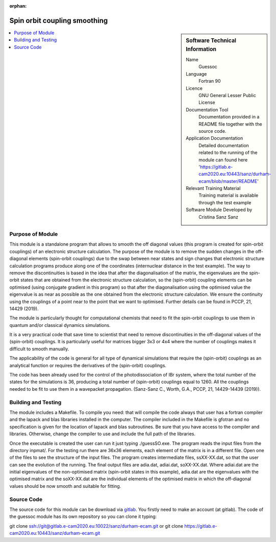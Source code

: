 ..  In ReStructured Text (ReST) indentation and spacing are very important (it is how ReST knows what to do with your
    document). For ReST to understand what you intend and to render it correctly please to keep the structure of this
    template. Make sure that any time you use ReST syntax (such as for ".. sidebar::" below), it needs to be preceded
    and followed by white space (if you see warnings when this file is built they this is a common origin for problems).

..  We allow the template to be standalone, so that the library maintainers add it in the right place

:orphan:

..  Firstly, let's add technical info as a sidebar and allow text below to wrap around it. This list is a work in
    progress, please help us improve it. We use *definition lists* of ReST_ to make this readable.

.. _guessoc:

#############################
Spin orbit coupling smoothing
#############################

..  sidebar:: Software Technical Information

  Name
    Guessoc  

  Language
    Fortran 90

  Licence
    GNU General Lesser Public License

  Documentation Tool
    Documentation provided in a README file together with the source code.

  Application Documentation
    Detailed documentation related to the running of the module can found here 'https://gitlab.e-cam2020.eu:10443/sanz/durham-ecam/blob/master/README'

  Relevant Training Material
    Training material is available through the test example

  Software Module Developed by
    Cristina Sanz Sanz
.. contents:: :local:

.. Add technical info as a sidebar and allow text below to wrap around it

Purpose of Module
_________________

This module is a standalone program that allows to smooth the off diagonal values (this program is created for spin-orbit couplings) of an 
electronic structure calculation. The purpose of the module is to remove the sudden changes in the off-diagonal elements (spin-orbit couplings) due to the 
swap between near states and sign changes that electronic structure calculation programs produce along one of the coordinates (internuclear distance in 
the test example). The way to remove the discontinuities is based in the idea that after the diagonalisation of the matrix, the eigenvalues are the spin-orbit states that are obtained from the electronic structure calculation, so the (spin-orbit) coupling elements can be optimised (using conjugate gradient in this program) so that after the diagonalisation using the optimised value the eigenvalue is as near as possible as the one obtained from the electronic structure calculation. We ensure the continuity using the couplings of a point near to the point that we want to optimised. Further details can be found in PCCP, 21, 14429 (2019).

The module is particularly thought for computational chemists that need to fit the spin-orbit couplings to use them in quantum and/or classical dynamics simulations.  

It is a very practical code that save time to scientist that need to remove discontinuities in the off-diagonal values of the (spin-orbit) couplings. It is particularly
useful for matrices bigger 3x3 or 4x4 where the number of couplings makes it difficult to smooth manually. 

The applicability of the code is general for all type of dynamical simulations that require the (spin-orbit) couplings as an analytical function or requires the derivatives of the 
(spin-orbit) couplings.

The code has been already used for the control of the photodissociation of IBr system, where the total number of the states for the simulations is 36, producing a total number of (spin-orbit) couplings equal to 1260. All the couplings needed to be fit to use them in a wavepacket propagation. (Sanz-Sanz C., Worth, G.A., PCCP, 21, 14429-14439 (2019)).

Building and Testing
____________________

The module includes a Makefile. To compile you need:  that will compile the code always that user has a fortran compiler and the lapack and blas libraries installed in the computer. The compiler included in the Makefile is gfotran and no specification is given for the location of lapack and blas subroutines. Be sure that you have access to the compiler and libraries. Otherwise, change the compiler to use and include the full path of the libraries.

Once the executable is created the user can run it just typing ./guessSO.exe. The program reads the input files from the directory inpmat/. For the testing run there are 36x36 elements, each element of the matrix is in a different file. Open one of the files to see the structure of the input files. The program creates intermediate files, ssXX-XX.dat, so that the user can see the evolution of the running. The final output files are adia.dat, adiai.dat, soXX-XX.dat. Where adiai.dat are the initial eigenvalues of the non-optimised matrix (spin-orbit states in this example), adia.dat are the eigenvalues with the optimised matrix and the soXX-XX.dat are the individual elements of the optimised matrix in which the off-diagonal values should be now smooth and suitable for fitting. 


Source Code
___________

The source code for this module can be download via gitlab_. You firstly need to make an account (at gitlab). The code of the guessoc module has its own repository so you can clone it typing:

git clone ssh://git@gitlab.e-cam2020.eu:10022/sanz/durham-ecam.git or
git clone https://gitlab.e-cam2020.eu:10443/sanz/durham-ecam.git

.. _gitlabssh: ssh://git@gitlab.e-cam2020.eu:10022/sanz/durham-ecam.git
.. _gitlab: https://gitlab.e-cam2020.eu:10443/sanz/durham-ecam.git

